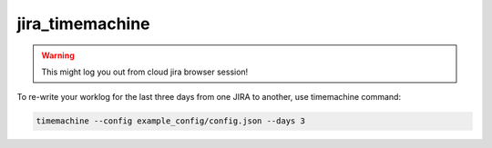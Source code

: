 jira_timemachine
================

.. warning::

    This might log you out from cloud jira browser session!


To re-write your worklog for the last three days from one JIRA to another, use timemachine command:

.. code-block::

    timemachine --config example_config/config.json --days 3
